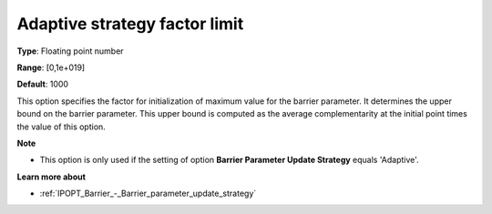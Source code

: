 

.. _IPOPT_Barrier_-_Adaptive_strategy_factor_limit:


Adaptive strategy factor limit
==============================



**Type**:	Floating point number	

**Range**:	[0,1e+019]	

**Default**:	1000	



This option specifies the factor for initialization of maximum value for the barrier parameter. It determines the upper bound on the barrier parameter. This upper bound is computed as the average complementarity at the initial point times the value of this option.



**Note** 

*	This option is only used if the setting of option **Barrier Parameter Update Strategy**  equals 'Adaptive'.




**Learn more about** 

*	:ref:`IPOPT_Barrier_-_Barrier_parameter_update_strategy` 
